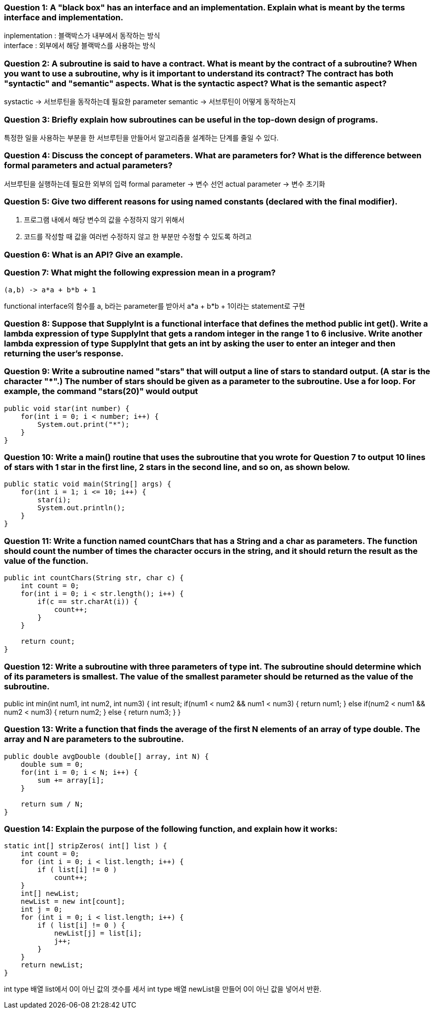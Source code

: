 === **Question 1:** A "black box" has an interface and an implementation. Explain what is meant by the terms interface and implementation.

inplementation : 블랙박스가 내부에서 동작하는 방식 +
interface : 외부에서 해당 블랙박스를 사용하는 방식

=== **Question 2:** A subroutine is said to have a contract. What is meant by the contract of a subroutine? When you want to use a subroutine, why is it important to understand its contract? The contract has both "syntactic" and "semantic" aspects. What is the syntactic aspect? What is the semantic aspect?

systactic -> 서브루틴을 동작하는데 필요한 parameter
semantic -> 서브루틴이 어떻게 동작하는지

=== **Question 3:** Briefly explain how subroutines can be useful in the top-down design of programs.

특정한 일을 사용하는 부분을 한 서브루틴을 만들어서 알고리즘을 설계하는 단계를 줄일 수 있다.

=== **Question 4:** Discuss the concept of parameters. What are parameters for? What is the difference between formal parameters and actual parameters?

서브루틴을 실행하는데 필요한 외부의 입력
formal parameter -> 변수 선언
actual parameter -> 변수 초기화

=== **Question 5:** Give two different reasons for using named constants (declared with the final modifier).

1. 프로그램 내에서 해당 변수의 값을 수정하지 않기 위해서
2. 코드를 작성할 때 값을 여러번 수정하지 않고 한 부분만 수정할 수 있도록 하려고

=== **Question 6:** What is an API? Give an example.



=== **Question 7:** What might the following expression mean in a program?
[source]
----
(a,b) -> a*a + b*b + 1
----

functional interface의 함수를 a, b라는 parameter를 받아서 a*a + b*b + 1이라는 statement로 구현

=== **Question 8:** Suppose that SupplyInt is a functional interface that defines the method public int get(). Write a lambda expression of type SupplyInt that gets a random integer in the range 1 to 6 inclusive. Write another lambda expression of type SupplyInt that gets an int by asking the user to enter an integer and then returning the user's response.



=== **Question 9:** Write a subroutine named "stars" that will output a line of stars to standard output. (A star is the character "*".) The number of stars should be given as a parameter to the subroutine. Use a for loop. For example, the command "stars(20)" would output

[source]
----
public void star(int number) {
    for(int i = 0; i < number; i++) {
        System.out.print("*");
    }
}
----
=== **Question 10:** Write a main() routine that uses the subroutine that you wrote for Question 7 to output 10 lines of stars with 1 star in the first line, 2 stars in the second line, and so on, as shown below.

[source]
----
public static void main(String[] args) {
    for(int i = 1; i <= 10; i++) {
        star(i);
        System.out.println();
    }
}
----

=== **Question 11:** Write a function named countChars that has a String and a char as parameters. The function should count the number of times the character occurs in the string, and it should return the result as the value of the function.

[source]
----
public int countChars(String str, char c) {
    int count = 0;
    for(int i = 0; i < str.length(); i++) {
        if(c == str.charAt(i)) {
            count++;
        }
    }

    return count;
}
----

=== **Question 12:** Write a subroutine with three parameters of type int. The subroutine should determine which of its parameters is smallest. The value of the smallest parameter should be returned as the value of the subroutine.

public int min(int num1, int num2, int num3) {
    int result;
    if(num1 < num2 && num1 < num3) {
        return num1;
    }
    else if(num2 < num1 && num2 < num3) {
        return num2;
    }
    else {
        return num3;
    }
}

=== **Question 13:** Write a function that finds the average of the first N elements of an array of type double. The array and N are parameters to the subroutine.

[source]
----
public double avgDouble (double[] array, int N) {
    double sum = 0;
    for(int i = 0; i < N; i++) {
        sum += array[i];
    }

    return sum / N;
}
----

=== **Question 14:** Explain the purpose of the following function, and explain how it works:
[source]
----
static int[] stripZeros( int[] list ) {
    int count = 0;
    for (int i = 0; i < list.length; i++) {
        if ( list[i] != 0 )
            count++;
    }
    int[] newList;
    newList = new int[count];
    int j = 0;
    for (int i = 0; i < list.length; i++) {
        if ( list[i] != 0 ) {
            newList[j] = list[i];
            j++;
        }
    }
    return newList;
}
----

int type 배열 list에서 0이 아닌 값의 갯수를 세서 int type 배열 newList을 만들어 0이 아닌 값을 넣어서 반환.
